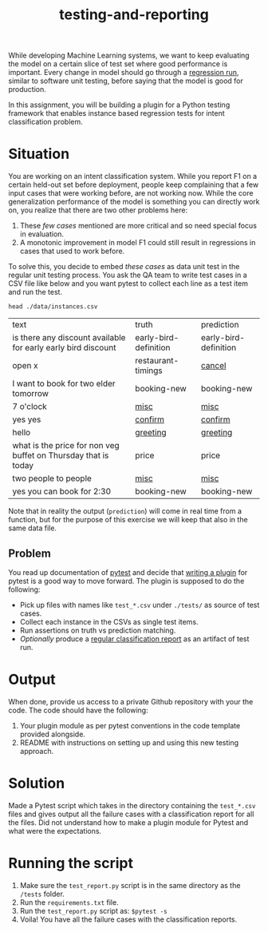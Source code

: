 #+TITLE: testing-and-reporting

While developing Machine Learning systems, we want to keep evaluating the model
on a certain slice of test set where good performance is important. Every change
in model should go through a [[https://en.wikipedia.org/wiki/Regression_testing][regression run]], similar to software unit testing,
before saying that the model is good for production.

In this assignment, you will be building a plugin for a Python testing framework
that enables instance based regression tests for intent classification problem.

*  Situation
You are working on an intent classification system. While you report F1 on a
certain held-out set before deployment, people keep complaining that a few input
cases that were working before, are not working now. While the core
generalization performance of the model is something you can directly work on,
you realize that there are two other problems here:

1. These /few cases/ mentioned are more critical and so need special focus in
   evaluation.
1. A monotonic improvement in model F1 could still result in regressions in
   cases that used to work before.

To solve this, you decide to embed /these cases/ as data unit test in the regular
unit testing process. You ask the QA team to write test cases in a CSV file like
below and you want pytest to collect each line as a test item and run the test.

#+begin_src shell :exports both
head ./data/instances.csv
#+end_src

#+RESULTS:
| text                                                           | truth                 | prediction            |
| is there any discount available for early early bird discount  | early-bird-definition | early-bird-definition |
| open x                                                         | restaurant-timings    | _cancel_                |
| I want to book for two elder tomorrow                          | booking-new           | booking-new           |
| 7 o'clock                                                      | _misc_                  | _misc_                  |
| yes yes                                                        | _confirm_               | _confirm_               |
| hello                                                          | _greeting_              | _greeting_              |
| what is the price for non veg buffet on Thursday that is today | price                 | price                 |
| two people to people                                           | _misc_                  | _misc_                  |
| yes you can book for 2:30                                      | booking-new           | booking-new           |

Note that in reality the output (~prediction~) will come in real time from a
function, but for the purpose of this exercise we will keep that also in the
same data file.

** Problem
You read up documentation of [[https://docs.pytest.org/en/latest/][pytest]] and decide that [[https://docs.pytest.org/en/latest/how-to/writing_plugins.html][writing a plugin]] for pytest
is a good way to move forward. The plugin is supposed to do the following:

+ Pick up files with names like ~test_*.csv~ under ~./tests/~ as source of test
  cases.
+ Collect each instance in the CSVs as single test items.
+ Run assertions on truth vs prediction matching.
+ /Optionally/ produce a [[https://scikit-learn.org/stable/modules/generated/sklearn.metrics.classification_report.html][regular classification report]] as an artifact of test run.

* Output
When done, provide us access to a private Github repository with your the code.
The code should have the following:

1. Your plugin module as per pytest conventions in the code template provided
   alongside.
3. README with instructions on setting up and using this new testing approach.

* Solution
Made a Pytest script which takes in the directory containing the ~test_*.csv~ files and gives output all the failure cases with a classification report for all the files. Did not understand how to make a plugin module for Pytest and what were the expectations.

* Running the script
1. Make sure the ~test_report.py~ script is in the same directory as the ~/tests~ folder.
2. Run the ~requirements.txt~ file.
3. Run the ~test_report.py~ script as:
   ~$pytest -s~
4. Voila! You have all the failure cases with the classification reports.
